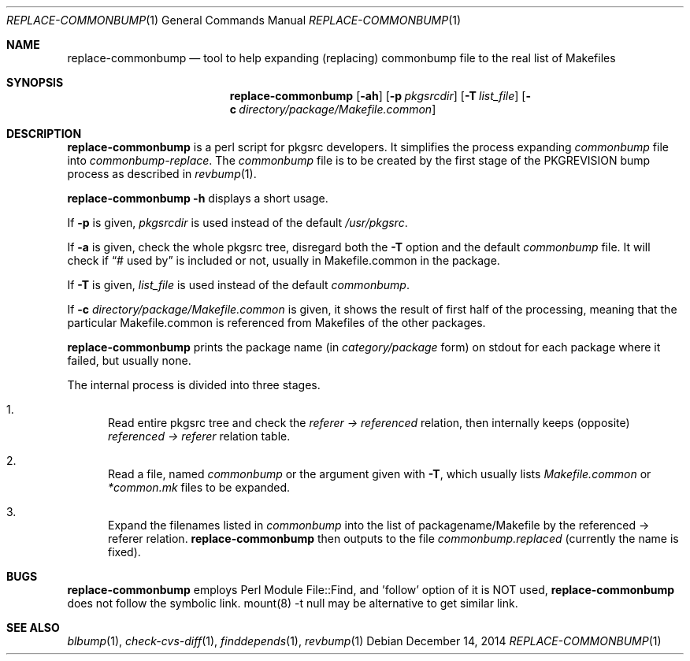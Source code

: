 .\"	$NetBSD: replace-commonbump.1,v 1.2 2014/12/16 11:38:54 wiz Exp $
.\"
.\" Copyright (c) 2014 The NetBSD Foundation, Inc.
.\"
.\" This code was originally contributed to the NetBSD Foundation, Inc.
.\" by Makoto Fujiwara <mef@NetBSD.org>.
.\"
.\" Redistribution and use in source and binary forms, with or without
.\" modification, are permitted provided that the following conditions
.\" are met:
.\" 1. Redistributions of source code must retain the above copyright
.\"    notice, this list of conditions and the following disclaimer.
.\" 2. Redistributions in binary form must reproduce the above copyright
.\"    notice, this list of conditions and the following disclaimer in
.\"    the documentation and/or other materials provided with the
.\"    distribution.
.\" 3. Neither the name of author nor the names of its contributors may
.\"    be used to endorse or promote products derived from this software
.\"    without specific prior written permission.
.\"
.\" THIS SOFTWARE IS PROVIDED BY THE NETBSD FOUNDATION, INC. AND
.\" CONTRIBUTORS ``AS IS'' AND ANY EXPRESS OR IMPLIED WARRANTIES,
.\" INCLUDING, BUT NOT LIMITED TO, THE IMPLIED WARRANTIES OF
.\" MERCHANTABILITY AND FITNESS FOR A PARTICULAR PURPOSE ARE DISCLAIMED.
.\" IN NO EVENT SHALL THE FOUNDATION OR CONTRIBUTORS BE LIABLE FOR ANY
.\" DIRECT, INDIRECT, INCIDENTAL, SPECIAL, EXEMPLARY, OR CONSEQUENTIAL
.\" DAMAGES (INCLUDING, BUT NOT LIMITED TO, PROCUREMENT OF SUBSTITUTE
.\" GOODS OR SERVICES; LOSS OF USE, DATA, OR PROFITS; OR BUSINESS
.\" INTERRUPTION) HOWEVER CAUSED AND ON ANY THEORY OF LIABILITY, WHETHER
.\" IN CONTRACT, STRICT LIABILITY, OR TORT (INCLUDING NEGLIGENCE OR
.\" OTHERWISE) ARISING IN ANY WAY OUT OF THE USE OF THIS SOFTWARE, EVEN
.\" IF ADVISED OF THE POSSIBILITY OF SUCH DAMAGE.
.\"
.Dd December 14, 2014
.Dt REPLACE-COMMONBUMP 1
.Os
.Sh NAME
.Nm replace-commonbump
.Nd tool to help expanding (replacing) commonbump file to the real list of Makefiles
.Sh SYNOPSIS
.Nm
.Op Fl ah
.Op Fl p Ar pkgsrcdir
.Op Fl T Ar list_file
.Op Fl c Ar directory/package/Makefile.common
.Sh DESCRIPTION
.Nm
is a perl script for pkgsrc developers.
It simplifies the process expanding
.Pa commonbump
file into
.Pa commonbump-replace .
The
.Pa commonbump
file is to be created by the first stage of the
.Dv PKGREVISION
bump process as described in
.Xr revbump 1 .
.Pp
.Nm Fl h
displays a short usage.
.Pp
If
.Fl p
is given,
.Ar pkgsrcdir
is used instead of the default
.Pa /usr/pkgsrc .
.Pp
If
.Fl a
is given,
check the whole pkgsrc tree, disregard both the
.Fl T
option and the default
.Pa commonbump
file.
It will check if
.Dq # used by
is included or not, usually in Makefile.common in the package.
.Pp
If
.Fl T
is given,
.Ar list_file
is used instead of the default
.Pa commonbump .
.Pp
If
.Fl c
.Ar directory/package/Makefile.common
is given,
it shows the result of first half of the processing,
meaning that 
the particular Makefile.common is referenced from Makefiles of the other packages.

.Pp
.Nm
prints the package name
(in
.Ar category/package
form) on stdout for each package where it failed, but usually none.
.Pp
The internal process is divided into three stages.
.Bl -enum
.It
Read entire pkgsrc tree and check the
.Ar referer -> referenced
relation,
then internally keeps (opposite)
.Ar referenced -> referer
relation table.
.It
Read a file, named
.Pa commonbump
or the argument given with
.Fl T ,
which usually lists
.Pa Makefile.common
or
.Pa *common.mk
files to be expanded.
.It
Expand the filenames listed in
.Pa commonbump
into the list of packagename/Makefile by the
referenced -> referer relation.
.Nm
then outputs to the file
.Pa commonbump.replaced
(currently the name is fixed).
.El
.Sh BUGS
.Nm replace-commonbump
employs Perl Module File::Find, and 'follow' option of it is NOT used,
.Nm replace-commonbump
does not follow the symbolic link.
mount(8) -t null may be alternative to get similar link.
.Sh SEE ALSO
.Xr blbump 1 ,
.Xr check-cvs-diff 1 ,
.Xr finddepends 1 ,
.Xr revbump 1
